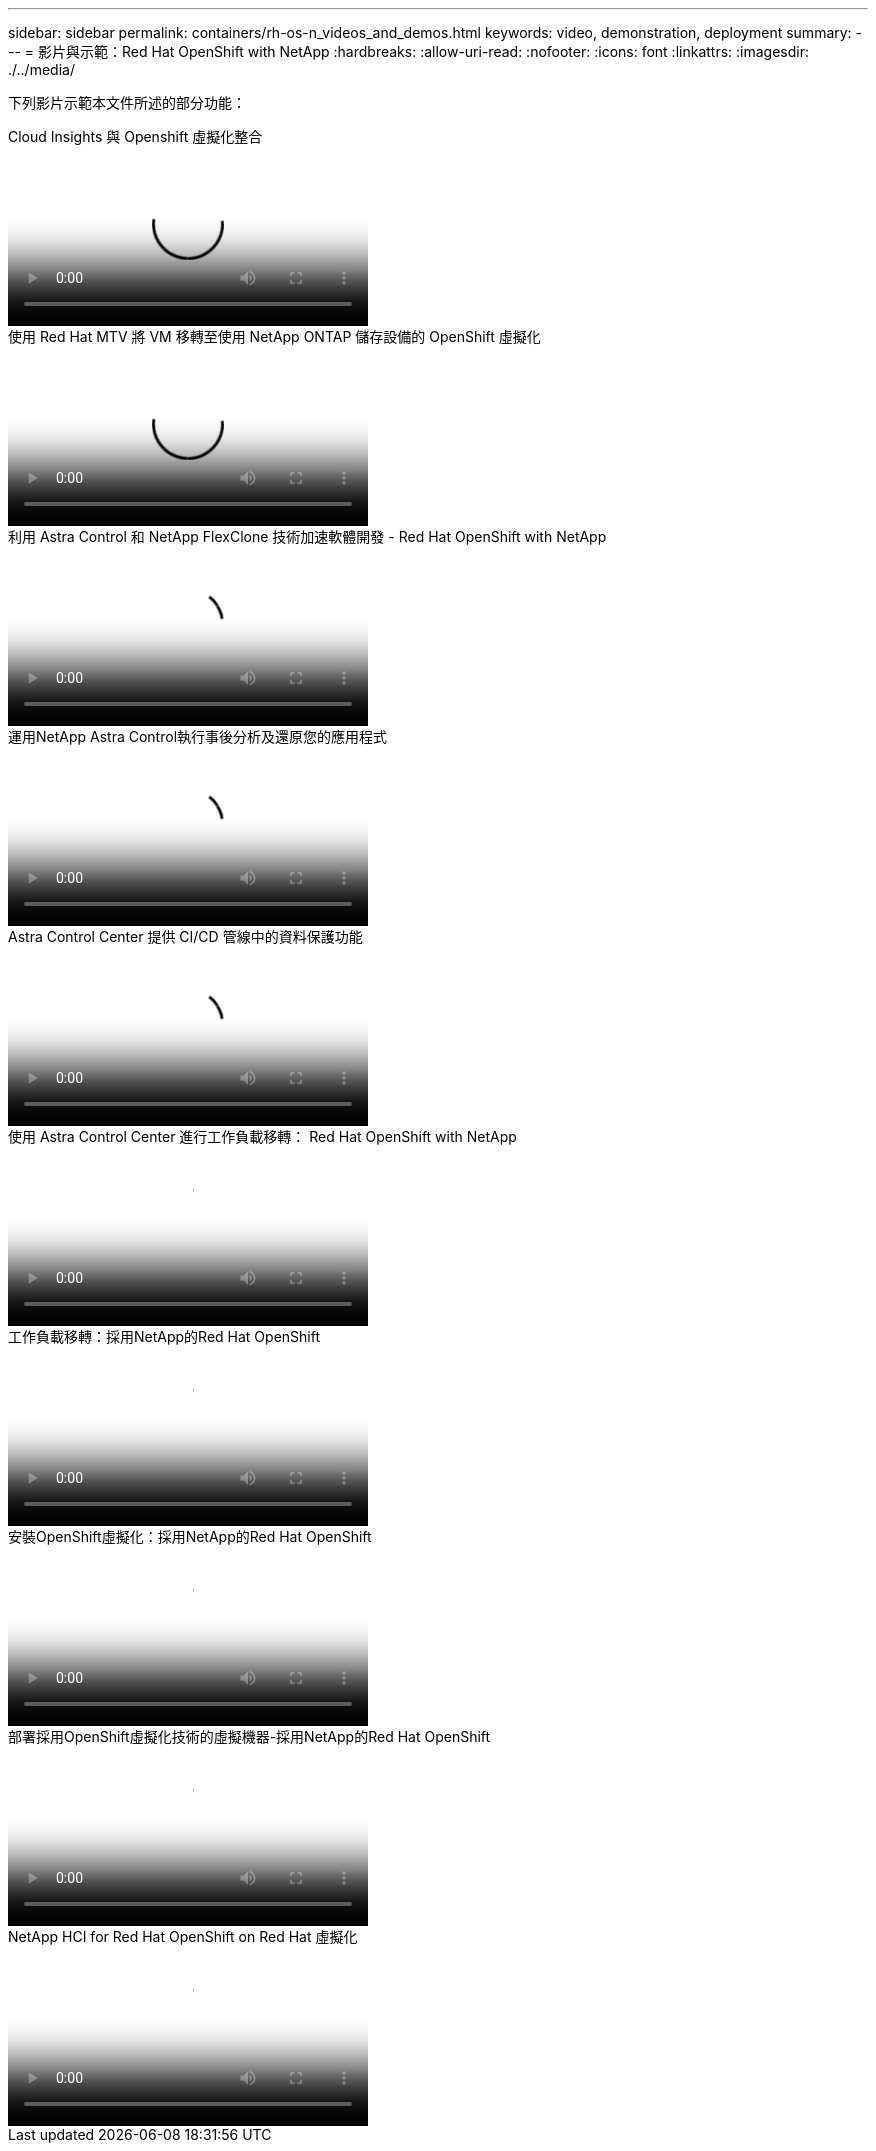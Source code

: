 ---
sidebar: sidebar 
permalink: containers/rh-os-n_videos_and_demos.html 
keywords: video, demonstration, deployment 
summary:  
---
= 影片與示範：Red Hat OpenShift with NetApp
:hardbreaks:
:allow-uri-read: 
:nofooter: 
:icons: font
:linkattrs: 
:imagesdir: ./../media/


[role="lead"]
下列影片示範本文件所述的部分功能：

.Cloud Insights 與 Openshift 虛擬化整合
video::29ed6938-eeaf-4e70-ae7b-b15d011d75ff[panopto,width=360]
.使用 Red Hat MTV 將 VM 移轉至使用 NetApp ONTAP 儲存設備的 OpenShift 虛擬化
video::bac58645-dd75-4e92-b5fe-b12b015dc199[panopto,width=360]
.利用 Astra Control 和 NetApp FlexClone 技術加速軟體開發 - Red Hat OpenShift with NetApp
video::26b7ea00-9eda-4864-80ab-b01200fa13ac[panopto,width=360]
.運用NetApp Astra Control執行事後分析及還原您的應用程式
video::3ae8eb53-eda3-410b-99e8-b01200fa30a8[panopto,width=360]
.Astra Control Center 提供 CI/CD 管線中的資料保護功能
video::a6400379-52ff-4c8f-867f-b01200fa4a5e[panopto,width=360]
.使用 Astra Control Center 進行工作負載移轉： Red Hat OpenShift with NetApp
video::e397e023-5204-464d-ab00-b01200f9e6b5[panopto,width=360]
.工作負載移轉：採用NetApp的Red Hat OpenShift
video::27773297-a80c-473c-ab41-b01200fa009a[panopto,width=360]
.安裝OpenShift虛擬化：採用NetApp的Red Hat OpenShift
video::e589a8a3-ce82-4a0a-adb6-b01200f9b907[panopto,width=360]
.部署採用OpenShift虛擬化技術的虛擬機器-採用NetApp的Red Hat OpenShift
video::8a29fa18-8643-499e-94c7-b01200f9ce11[panopto,width=360]
.NetApp HCI for Red Hat OpenShift on Red Hat 虛擬化
video::13b32159-9ea3-4056-b285-b01200f0873a[panopto,width=360]